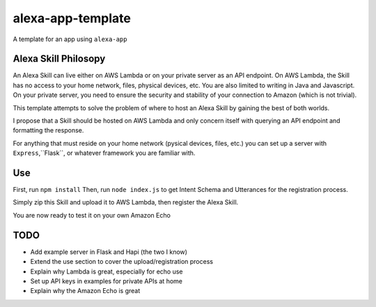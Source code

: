 alexa-app-template
==============================

A template for an app using ``alexa-app``

Alexa Skill Philosopy
--------------------
An Alexa Skill can live either on AWS Lambda or on your private server as an API endpoint.
On AWS Lambda, the Skill has no access to your home network, files, physical devices, etc. You are also limited to writing in Java and Javascript.
On your private server, you need to ensure the security and stability of your connection to Amazon (which is not trivial).

This template attempts to solve the problem of where to host an Alexa Skill by gaining the best of both worlds.

I propose that a Skill should be hosted on AWS Lambda and only concern itself with querying an API endpoint and formatting the response.

For anything that must reside on your home network (pysical devices, files, etc.) you can set up a server with ``Express``,``Flask``, or whatever framework you are familiar with.

Use
---------------

First, run ``npm install``
Then, run ``node index.js`` to get Intent Schema and Utterances for the registration process.

Simply zip this Skill and upload it to AWS Lambda, then register the Alexa Skill.

You are now ready to test it on your own Amazon Echo



TODO
-----------

- Add example server in Flask and Hapi (the two I know)
- Extend the use section to cover the upload/registration process
- Explain why Lambda is great, especially for echo use
- Set up API keys in examples for private APIs at home
- Explain why the Amazon Echo is great
